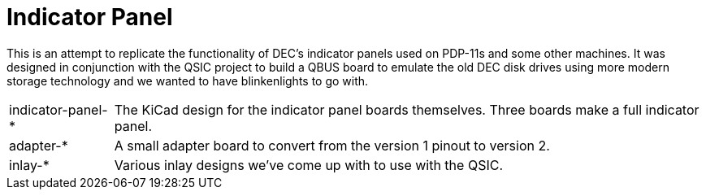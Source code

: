 = Indicator Panel

This is an attempt to replicate the functionality of DEC's indicator
panels used on PDP-11s and some other machines.  It was designed in
conjunction with the QSIC project to build a QBUS board to emulate the
old DEC disk drives using more modern storage technology and we wanted
to have blinkenlights to go with.

[horizontal]
indicator-panel-*:: The KiCad design for the indicator panel boards themselves.  Three boards make a full indicator panel.
adapter-*:: A small adapter board to convert from the version 1 pinout to version 2.
inlay-*:: Various inlay designs we've come up with to use with the QSIC.
